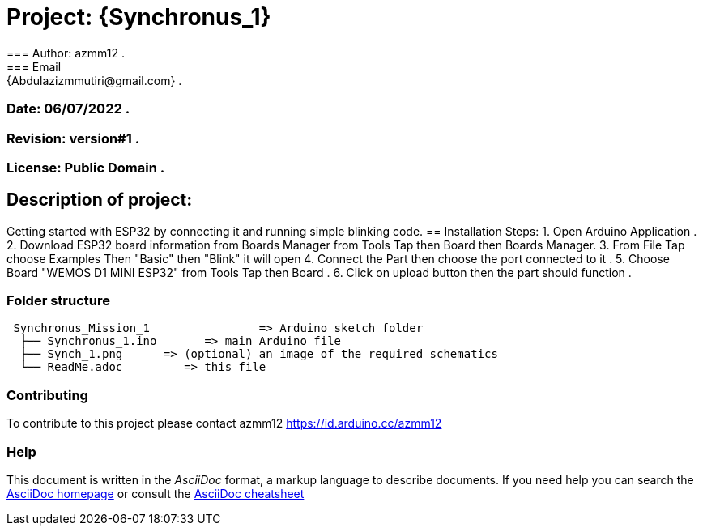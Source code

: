 = Project: {Synchronus_1}
=== Author: azmm12 .
=== Email: {Abdulazizmmutiri@gmail.com} .
=== Date: 06/07/2022 .
=== Revision: version#1 .
=== License: Public Domain .
== Description of project:
Getting started with ESP32 by connecting it and running simple blinking code.
== Installation Steps:
1. Open Arduino Application .
2. Download ESP32 board information from Boards Manager from Tools Tap then Board then Boards Manager.
3. From File Tap choose Examples Then "Basic" then "Blink" it will open 
4. Connect the Part then choose the port connected to it .
5. Choose Board "WEMOS D1 MINI ESP32" from Tools Tap then Board .
6. Click on upload button then the part should function .

=== Folder structure

....
 Synchronus_Mission_1                => Arduino sketch folder
  ├── Synchronus_1.ino       => main Arduino file
  ├── Synch_1.png      => (optional) an image of the required schematics
  └── ReadMe.adoc         => this file
....

=== Contributing
To contribute to this project please contact azmm12 https://id.arduino.cc/azmm12

=== Help
This document is written in the _AsciiDoc_ format, a markup language to describe documents.
If you need help you can search the http://www.methods.co.nz/asciidoc[AsciiDoc homepage]
or consult the http://powerman.name/doc/asciidoc[AsciiDoc cheatsheet]
